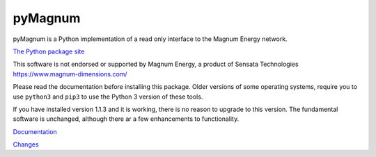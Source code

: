 pyMagnum
========

pyMagnum is a Python implementation of a read only interface to the
Magnum Energy network.

`The Python package site <https://pypi.org/project/pymagnum/>`_

This software is not endorsed or supported by Magnum Energy, a product
of Sensata Technologies https://www.magnum-dimensions.com/

Please read the documentation before installing this package.
Older versions of some operating systems, require you to use ``python3`` and ``pip3`` to use the Python 3 version of these tools.

If you have installed version 1.1.3 and it is working, there is no reason to upgrade to this version. The fundamental software is unchanged, although there ar a few enhancements to functionality.

.. BUILDINFO

    production

`Documentation <https://pymagnum.readthedocs.io/>`_

`Changes <https://github.com/CharlesGodwin/pymagnum/blob/master/CHANGES.rst>`_

..
    Testing

    **This is release candidate only**

    `Documentation <https://godwin.ca/magnum/>`_

    `Changes <https://github.com/CharlesGodwin/pymagnum/blob/Pre-release-2.0/CHANGES.rst>`_
